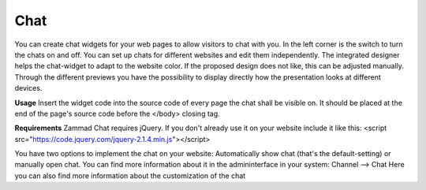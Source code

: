 Chat
****

You can create chat widgets for your web pages to allow visitors to chat with you.
In the left corner is the switch to turn the chats on and off.
You can set up chats for different websites and edit them independently. The integrated designer helps the chat-widget to adapt to the website color. If the proposed design does not like, this can be adjusted manually. Through the different previews you have the possibility to display directly how the presentation looks at different devices.

**Usage**
Insert the widget code into the source code of every page the chat shall be visible on. It should be placed at the end of the page's source code before the </body> closing tag.

**Requirements**
Zammad Chat requires jQuery. If you don't already use it on your website include it like this:
<script src="https://code.jquery.com/jquery-2.1.4.min.js"></script>

You have two options to implement the chat on your website: Automatically show chat (that's the default-setting) or manually open chat. You can find more information about it in the admininterface in your system: Channel --> Chat
Here you can also find more information about the customization of the chat
